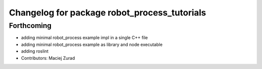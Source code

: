 ^^^^^^^^^^^^^^^^^^^^^^^^^^^^^^^^^^^^^^^^^^^^^
Changelog for package robot_process_tutorials
^^^^^^^^^^^^^^^^^^^^^^^^^^^^^^^^^^^^^^^^^^^^^

Forthcoming
-----------
* adding minimal robot_process example impl in a single C++ file
* adding minimal robot_process example as library and node executable
* adding roslint
* Contributors: Maciej Zurad
